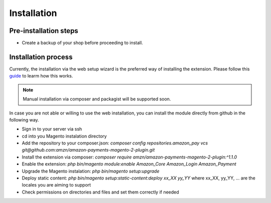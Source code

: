 Installation
============

Pre-installation steps
----------------------
* Create a backup of your shop before proceeding to install.

Installation process
--------------------
Currently, the installation via the web setup wizard is the preferred way of installing the extension.
Please follow this guide_ to learm how this works.

.. _guide: http://docs.magento.com/marketplace/user_guide/quick-tour/install-extension.html

.. note :: Manual installation via composer and packagist will be supported soon. 

In case you are not able or willing to use the web installation, you can install the module directly from github in the following way.

- Sign in to your server via ssh
- cd into you Magento instalation directory
- Add the repository to your composer.json: `composer config repositories.amazon_pay vcs git@github.com:amzn/amazon-payments-magento-2-plugin.git`
- Install the extension via composer: `composer require amzn/amazon-payments-magento-2-plugin:^1.1.0`
- Enable the extension: `php bin/magento module:enable Amazon_Core Amazon_Login Amazon_Payment`
- Upgrade the Magento instalation: `php bin/magento setup:upgrade`
- Deploy static content: `php bin/magento setup:static-content:deploy xx_XX yy_YY` where xx_XX, yy_YY, ... are the locales you are aiming to support
- Check permissions on directories and files and set them correctly if needed
